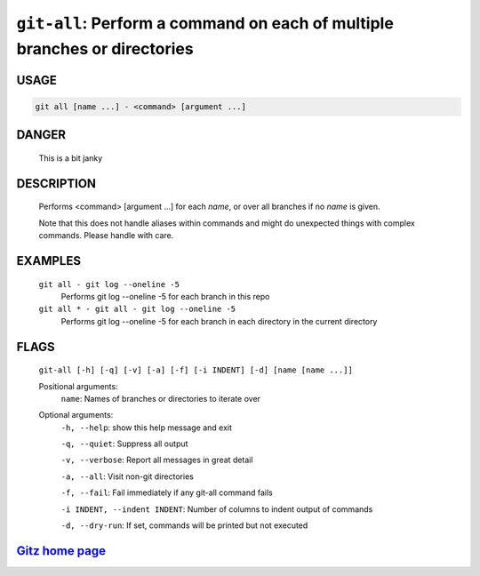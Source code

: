 ``git-all``: Perform a command on each of multiple branches or directories
--------------------------------------------------------------------------

USAGE
=====
.. code-block:: bash

    git all [name ...] - <command> [argument ...]

DANGER
======

    This is a bit janky

DESCRIPTION
===========

    Performs <command> [argument ...] for each `name`, or over all
    branches if no `name` is given.
    
    Note that this does not handle aliases within commands and might do
    unexpected things with complex commands.  Please handle with care.

EXAMPLES
========

    ``git all - git log --oneline -5``
        Performs git log --oneline -5 for each branch in this repo

    ``git all * - git all - git log --oneline -5``
        Performs git log --oneline -5 for each branch in each
        directory in the current directory

FLAGS
=====
    ``git-all [-h] [-q] [-v] [-a] [-f] [-i INDENT] [-d] [name [name ...]]``

    Positional arguments:
      ``name``: Names of branches or directories to iterate over

    Optional arguments:
      ``-h, --help``: show this help message and exit

      ``-q, --quiet``: Suppress all output

      ``-v, --verbose``: Report all messages in great detail

      ``-a, --all``: Visit non-git directories

      ``-f, --fail``: Fail immediately if any git-all command fails

      ``-i INDENT, --indent INDENT``: Number of columns to indent output of commands

      ``-d, --dry-run``: If set, commands will be printed but not executed

`Gitz home page <https://github.com/rec/gitz/>`_
================================================
